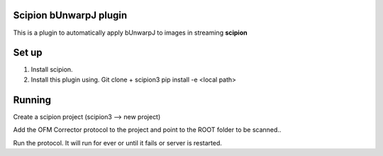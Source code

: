 =======================
Scipion bUnwarpJ plugin
=======================

This is a plugin to automatically apply bUnwarpJ to images in streaming **scipion**


======
Set up
======
1. Install scipion.
2. Install this plugin using. Git clone + scipion3 pip install -e <local path>


=======
Running
=======

Create a scipion project (scipion3 --> new project)

Add the OFM Corrector protocol to the project and point to the ROOT folder to be scanned..

Run the protocol. It will run for ever or until it fails or server is restarted.